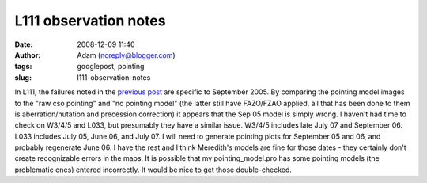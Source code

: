 L111 observation notes
######################
:date: 2008-12-09 11:40
:author: Adam (noreply@blogger.com)
:tags: googlepost, pointing
:slug: l111-observation-notes

.. image:: http://2.bp.blogspot.com/_lsgW26mWZnU/SJZ5AakkcMI/AAAAAAAADL4/BV6bqAe26oc/s320/l111_sep05_noptgmdl_fixedoffset.jpg
.. image:: http://2.bp.blogspot.com/_lsgW26mWZnU/SJZ5ArDzBhI/AAAAAAAADMA/Qa6nxqshl7Y/s320/l111_sep05_rawcsoptg.jpg
.. image:: http://3.bp.blogspot.com/_lsgW26mWZnU/SJZ5Avg041I/AAAAAAAADMI/flj9idr7F54/s320/l111_sep05_ptgapplied.jpg

In L111, the failures noted in the `previous post`_ are specific to
September 2005. By comparing the pointing model images to the "raw cso
pointing" and "no pointing model" (the latter still have FAZO/FZAO
applied, all that has been done to them is aberration/nutation and
precession correction) it appears that the Sep 05 model is simply wrong.
I haven't had time to check on W3/4/5 and L033, but presumably they have
a similar issue. W3/4/5 includes late July 07 and September 06. L033
includes July 05, June 06, and July 07. I will need to generate pointing
plots for September 05 and 06, and probably regenerate June 06. I have
the rest and I think Meredith's models are fine for those dates - they
certainly don't create recognizable errors in the maps.
It is possible that my pointing\_model.pro has some pointing models (the
problematic ones) entered incorrectly. It would be nice to get those
double-checked.

.. _|image3|: http://2.bp.blogspot.com/_lsgW26mWZnU/SJZ5AakkcMI/AAAAAAAADL4/BV6bqAe26oc/s1600-h/l111_sep05_noptgmdl_fixedoffset.jpg
.. _|image4|: http://2.bp.blogspot.com/_lsgW26mWZnU/SJZ5ArDzBhI/AAAAAAAADMA/Qa6nxqshl7Y/s1600-h/l111_sep05_rawcsoptg.jpg
.. _|image5|: http://3.bp.blogspot.com/_lsgW26mWZnU/SJZ5Avg041I/AAAAAAAADMI/flj9idr7F54/s1600-h/l111_sep05_ptgapplied.jpg
.. _previous post: http://bolocam.blogspot.com/2008/08/pointing-model-failure.html

